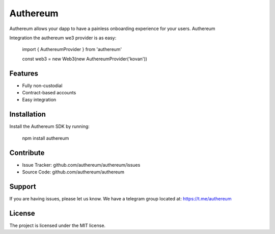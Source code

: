 Authereum
=========

.. image:: https://readthedocs.org/projects/authereum/badge/?version=latest
  :target: https://authereum.readthedocs.io/en/latest/?badge=latest
  :alt: Documentation Status

Authereum allows your dapp to have a painless onboarding experience for your users. Authereum

Integration the authereum we3 provider is as easy:

    import { AuthereumProvider } from 'authereum'

    const web3 = new Web3(new AuthereumProvider('kovan'))

Features
--------

- Fully non-custodial
- Contract-based accounts
- Easy integration

Installation
------------

Install the Authereum SDK by running:

    npm install authereum

Contribute
----------

- Issue Tracker: github.com/authereum/authereum/issues
- Source Code: github.com/authereum/authereum

Support
-------

If you are having issues, please let us know.
We have a telegram group located at: https://t.me/authereum

License
-------

The project is licensed under the MIT license.

